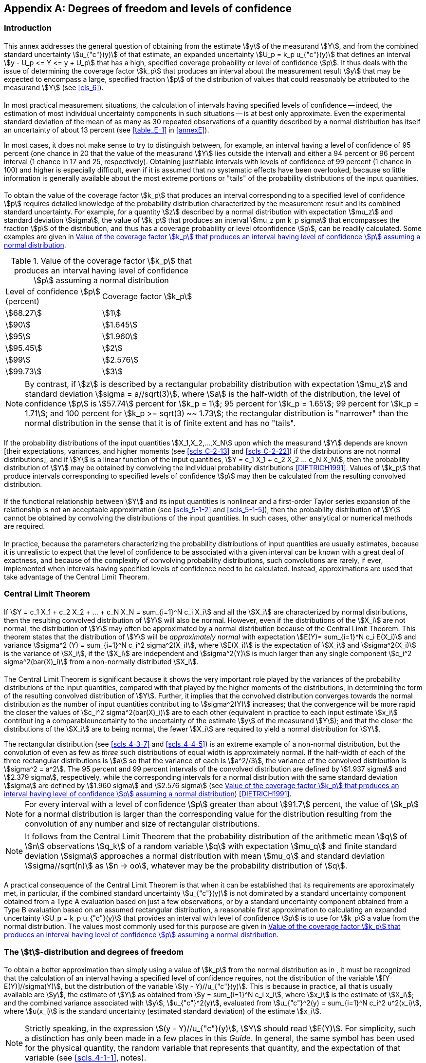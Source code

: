 
[[annexG]]
[appendix]
== Degrees of freedom and levels of confidence

[[scls_G-1]]
=== Introduction

[[scls_G-1-1]]
==== {blank}

This annex addresses the general question of obtaining from the estimate stem:[y] of the measurand stem:[Y], and from the combined standard uncertainty stem:[u_{"c"}(y)] of that estimate, an expanded uncertainty stem:[U_p = k_p u_{"c"}(y)] that defines an interval stem:[y - U_p <= Y <= y + U_p] that has a high, specified coverage probability or level of confidence stem:[p]. It thus deals with the issue of determining the coverage factor stem:[k_p] that produces an interval about the measurement result stem:[y] that may be expected to encompass a large, specified fraction stem:[p] of the distribution of values that could reasonably be attributed to the measurand stem:[Y] (see <<cls_6>>).


[[scls_G-1-2]]
==== {blank}

In most practical measurement situations, the calculation of intervals having specified levels of confidence -- indeed, the estimation of most individual uncertainty components in such situations -- is at best only approximate. Even the experimental standard deviation of the mean of as many as 30 repeated observations of a quantity described by a normal distribution has itself an uncertainty of about 13 percent (see <<table_E-1>> in <<annexE>>).

In most cases, it does not make sense to try to distinguish between, for example, an interval having a level of confidence of 95 percent (one chance in 20 that the value of the measurand stem:[Y] lies outside the interval) and either a 94 percent or 96 percent interval (1 chance in 17 and 25, respectively). Obtaining justifiable intervals with levels of confidence of 99 percent (1 chance in 100) and higher is especially difficult, even if it is assumed that no systematic effects have been overlooked, because so little information is generally available about the most extreme portions or "tails" of the probability distributions of the input quantities.


[[scls_G-1-3]]
==== {blank}

To obtain the value of the coverage factor stem:[k_p] that produces an interval corresponding to a specified level of confidence stem:[p] requires detailed knowledge of the probability distribution characterized by the measurement result and its combined standard uncertainty. For example, for a quantity stem:[z] described by a normal distribution with expectation stem:[mu_z] and standard deviation stem:[sigma], the value of stem:[k_p] that produces an interval stem:[mu_z pm k_p sigma] that encompasses the fraction stem:[p] of the distribution, and thus has a coverage probability or level ofconfidence stem:[p], can be readily calculated. Some examples are given in <<table_G-1>>.


[[table_G-1]]
.Value of the coverage factor stem:[k_p] that produces an interval having level of confidence stem:[p] assuming a normal distribution
[cols="2*^"]
|===
| Level of confidence stem:[p] +
(percent) | Coverage factor stem:[k_p]

| stem:[68.27] | stem:[1]
| stem:[90] | stem:[1.645]
| stem:[95] | stem:[1.960]
| stem:[95.45] | stem:[2]
| stem:[99] | stem:[2.576]
| stem:[99.73] | stem:[3]
|===


NOTE: By contrast, if stem:[z] is described by a rectangular probability distribution with expectation stem:[mu_z] and standard deviation
stem:[sigma = a//sqrt(3)], where stem:[a] is the half-width of the distribution, the level of confidence stem:[p] is stem:[57.74] percent for stem:[k_p = 1]; 95 percent for
stem:[k_p = 1.65]; 99 percent for stem:[k_p = 1.71]; and 100 percent for stem:[k_p >= sqrt(3) ~~ 1.73]; the rectangular distribution is "narrower" than the
normal distribution in the sense that it is of finite extent and has no "tails".


[[scls_G-1-4]]
==== {blank}

If the probability distributions of the input quantities stem:[X_1,X_2,...,X_N] upon which the measurand stem:[Y] depends are known [their expectations, variances, and higher moments (see <<scls_C-2-13>> and <<scls_C-2-22>>) if the distributions are not normal distributions], and if stem:[Y] is a linear function of the input quantities, stem:[Y = c_1 X_1 + c_2 X_2 +...+ c_N X_N], then the probability distribution of stem:[Y] may be obtained by convolving the individual probability distributions <<DIETRICH1991>>. Values of stem:[k_p] that produce intervals corresponding to specified levels of confidence stem:[p] may then be calculated from the resulting convolved distribution.


[[scls_G-1-5]]
==== {blank}

If the functional relationship between stem:[Y] and its input quantities is nonlinear and a first-order Taylor series expansion of the relationship is not an acceptable approximation (see <<scls_5-1-2>> and <<scls_5-1-5>>), then the probability distribution of stem:[Y] cannot be obtained by convolving the distributions of the input quantities. In such cases, other analytical or numerical methods are required.


[[scls_G-1-6]]
==== {blank}

In practice, because the parameters characterizing the probability distributions of input quantities are usually estimates, because it is unrealistic to expect that the level of confidence to be associated with a given interval can be known with a great deal of exactness, and because of the complexity of convolving probability distributions, such convolutions are rarely, if ever, implemented when intervals having specified levels of confidence need to be calculated. Instead, approximations are used that take advantage of the Central Limit Theorem.


[[scls_G-2]]
=== Central Limit Theorem

[[scls_G-2-1]]
==== {blank}

If stem:[Y = c_1 X_1 + c_2 X_2 + ... + c_N X_N = sum_{i=1}^N c_i X_i] and all the stem:[X_i] are characterized by normal distributions, then the resulting convolved distribution of stem:[Y] will also be normal. However, even if the distributions of the stem:[X_i] are not normal, the distribution of stem:[Y] may often be approximated by a normal distribution because of the
Central Limit Theorem. This theorem states that the distribution of stem:[Y] will be _approximately normal_ with expectation stem:[E(Y)= sum_{i=1}^N c_i E(X_i)] and variance stem:[sigma^2 (Y) = sum_{i=1}^N  c_i^2 sigma^2(X_i)], where stem:[E(X_i)] is the expectation of stem:[X_i] and stem:[sigma^2(X_i)] is the variance of stem:[X_i], if the stem:[X_i] are independent and stem:[sigma^2(Y)] is much larger than any single component stem:[c_i^2 sigma^2(bar(X)_i)] from a non-normally distributed stem:[X_i].


[[scls_G-2-2]]
==== {blank}

The Central Limit Theorem is significant because it shows the very important role played by the variances of the probability distributions of the input quantities, compared with that played by the higher moments of the distributions, in determining the form of the resulting convolved distribution of stem:[Y]. Further, it implies that the convolved distribution converges towards the normal distribution as the number of input quantities contribut ing to stem:[sigma^2(Y)] increases; that the convergence will be more rapid the closer the values of stem:[c_i^2 sigma^2(bar(X)_i)] are to each other (equivalent in practice to each input estimate stem:[x_i] contribut ing a comparableuncertainty to the uncertainty of the estimate stem:[y] of the measurand stem:[Y]); and that the closer the distributions of the stem:[X_i] are to being normal, the fewer stem:[X_i] are required to yield a normal distribution for stem:[Y].

[example]
The rectangular distribution (see <<scls_4-3-7>> and <<scls_4-4-5>>) is an extreme example of a non-normal distribution, but the convolution of even as few as _three_ such distributions of equal width is approximately normal. If the half-width of each of the three rectangular distributions is stem:[a] so that the variance of each is stem:[a^2//3], the variance of the convolved distribution is stem:[sigma^2 = a^2]. The 95 percent and 99 percent intervals of the convolved distribution are defined by stem:[1.937 sigma] and stem:[2.379 sigma], respectively, while the corresponding intervals for a normal distribution with the same standard deviation stem:[sigma] are defined by stem:[1.960 sigma] and stem:[2.576 sigma] (see <<table_G-1>>) <<DIETRICH1991>>.

NOTE: For every interval with a level of confidence stem:[p] greater than about stem:[91.7] percent, the value of stem:[k_p] for a normal distribution is larger than the corresponding value for the distribution resulting from the convolution of any number and size of rectangular distributions.

NOTE: It follows from the Central Limit Theorem that the probability distribution of the arithmetic mean stem:[q] of stem:[n] observations stem:[q_k] of a random variable stem:[q] with expectation stem:[mu_q] and finite standard deviation stem:[sigma] approaches a normal distribution with mean stem:[mu_q] and standard deviation stem:[sigma//sqrt(n)] as stem:[n -> oo], whatever may be the probability distribution of stem:[q].


[[scls_G-2-3]]
==== {blank}

A practical consequence of the Central Limit Theorem is that when it can be established that its requirements are approximately met, in particular, if the combined standard uncertainty stem:[u_{"c"}(y)] is not dominated by a standard uncertainty component obtained from a Type A evaluation based on just a few observations, or by a standard uncertainty component obtained from a Type B evaluation based on an assumed rectangular distribution, a reasonable first approximation to calculating an expanded uncertainty stem:[U_p = k_p u_{"c"}(y)] that provides an interval with level of confidence stem:[p] is to use for stem:[k_p] a value from the normal distribution. The values most commonly used for this purpose are given in <<table_G-1>>.


[[scls_G-3]]
=== The stem:[t]-distribution and degrees of freedom

[[scls_G-3-1]]
==== {blank}

To obtain a better approximation than simply using a value of stem:[k_p] from the normal distribution as in <<scls_G-2-3>>, it must be recognized that the calculation of an interval having a specified level of confidence requires, not the distribution of the variable stem:[[Y-E(Y)\]//sigma(Y)], but the distribution of the variable stem:[(y - Y)//u_{"c"}(y)]. This is because in practice, all that is usually available are stem:[y], the estimate of stem:[Y] as obtained from stem:[y = sum_{i=1}^N c_i x_i], where stem:[x_i] is the estimate of stem:[X_i]; and the combined variance associated with stem:[y], stem:[u_{"c"}^2(y)], evaluated from stem:[u_{"c"}^2(y) = sum_{i=1}^N c_i^2 u^2(x_i)], where stem:[u(x_i)] is the standard uncertainty (estimated standard deviation) of the estimate stem:[x_i].

NOTE: Strictly speaking, in the expression stem:[(y - Y)//u_{"c"}(y)], stem:[Y] should read stem:[E(Y)]. For simplicity, such a distinction has only been made in a few places in this _Guide_. In general, the same symbol has been used for the physical quantity, the random variable that represents that quantity, and the expectation of that variable (see <<scls_4-1-1>>, notes).


[[scls_G-3-2]]
==== {blank}

If stem:[z] is a normally distributed random variable with expectation stem:[mu_z] and standard deviation stem:[sigma], and stem:[z] is the arithmetic mean of stem:[n] independent observations stem:[z_k] of stem:[z] with stem:[s(z)] the experimental standard deviation of stem:[z] [see <<eq_3>> and <<eq_5>>], then the distribution of the variable stem:[t = (bar(z) - mu_z)// s(bar(z))] is the stem:[t]-distribution or *Student's distribution* (<<scls_C-3-8>>) with stem:[v= n - 1] degrees of freedom.

Consequently, if the measurand stem:[Y] is simply a single normally distributed quantity stem:[X], stem:[Y = X]; and if stem:[X] is estimated by the arithmetic mean stem:[bar(X)] of stem:[n] independent repeated observations stem:[X_k] of stem:[X], with experimental standard deviation of the mean stem:[s(X)], then the best estimate of stem:[Y] is stem:[y = X] and the experimental standard deviation of that estimate is stem:[u_{"c"}(y) = s(bar(X))]. Then stem:[t = (bar(z) - mu_z)//s(bar(z)) = (bar(X) - X)//s(bar(X)) = (y - Y)//u_{"c"}(y)] is distributed according to the stem:[t]-distribution with

[stem]
++++
"Pr" [-t_p(v) <= t <= t_p] = p
++++

or

[stem]
++++
"Pr" [-t_p(v) <= (y - Y)//u_{"c"}(y) <= t_p(v)] = p
++++

which can be rewritten as

[stem]
++++
"Pr" [y - t_p(v) u_{"c"}(y) <= Y <= y + t_p(v) u_{"c"}(y)] = p
++++

In these expressions, stem:["Pr"[\]] means "probability of" and the stem:[t]-factor stem:[t_p(v)] is the value of stem:[t] for a given value of the parameter stem:[v] -- the degrees of freedom (see <<scls_G-3-3>>)-- such that the fraction stem:[p] of the stem:[t]-distribution is encompassed by the interval stem:[-t_p(v)] to stem:[+t_p(v)]. Thus the expanded uncertainty

[stem]
++++
U_p = k_p u_{"c"}(y) = t_p (v) u_{"c"}(y)
++++

defines an interval stem:[y - U_p] to stem:[y + U_p], conveniently written as stem:[Y = y pm U_p], that may be expected to encompass a fraction stem:[p] of the distribution of values that could reasonably be attributed to stem:[Y], and stem:[p] is the coverage probability or level of confidence of the interval.


[[scls_G-3-3]]
==== {blank}

The degrees of freedom stem:[v] is equal to stem:[n-1] for a single quantity estimated by the arithmetic mean of stem:[n] independent observations, as in <<scls_G-3-2>>. If stem:[n] independent observations are used to determine both the slopeand intercept of a straight line by the method of least squares, the degrees of freedom of their respective standard uncertainties is stem:[v = n - 2]. For a least-squares fit of stem:[m] parameters to stem:[n] data points, the degrees of freedom of the standard uncertainty of each parameter is stem:[v = n-m]. (See Reference <<BOX1978>> for a further discussion of degrees of freedom.)


[[scls_G-3-4]]
==== {blank}

Selected values of stem:[t_p(v)] for different values of stem:[v] and various values of stem:[p] are given in <<table_G-2>> at the end of this annex. As stem:[v -> oo] the stem:[t]-distribution approaches the normal distribution and stem:[t_p(v) ~~ (1 + 2//v)^{1//2} k_p], where in this expression stem:[k_p] is the coverage factor required to obtain an interval with level of confidence stem:[p] for a normally distributed variable. Thus the value of stem:[t_p(oo)] in <<table_G-2>> for a given stem:[p] equals the value of stem:[k_p] in <<table_G-1>> for the same stem:[p].

[NOTE]
====
Often, the stem:[t]-distribution is tabulated in quantiles; that is, values of the quantile stem:[t_{1-alpha}] are given, where stem:[1 - alpha] denotes the cumulative probability and the relation

[stem%unnumbered]
++++
1 - alpha = int_{-oo}^{t_1 - alpha} f(t,v)" d"t
++++

defines the quantile, where stem:[f] is the probability density function of stem:[t]. Thus stem:[t_p] and stem:[t_1 - alpha] are related by stem:[p = 1 - 2 alpha]. For example, the value of the quantile stem:[t_{0.975}], for which stem:[1 - alpha = 0.975] and stem:[alpha = 0.025], is the same as stem:[t_p(v)] for stem:[p = 0.95].
====


[[scls_G-4]]
=== Effective degrees of freedom

[[scls_G-4-1]]
==== {blank}

In general, the stem:[t]-distribution will not describe the distribution of the variable stem:[(y - Y)//u_{"c"}(y)] if stem:[u_{"c"}^2(y)] is the sum of two or more estimated variance components stem:[u_i^2(y) = c_i^2 u^2(x_i)] (see <<scls_5-1-3>>), even if each stem:[x_i] is the estimate of a normally distributed input quantity stem:[X_i]. However, the distribution of that variable may be approximated by a stem:[t]-distribution with an _effective_ degrees of freedom stem:[nu_{"eff"}] obtained from the
Welch-Satterthwaite formula <<WELCH1947>>, <<FAIRFIELD1936>>, <<SATTERTHWAITE1946>>

[[eq_G-2a]]
[stem]
++++
{u_{"c"}^4(y)}/{nu_{"eff"}} = sum_{i=1}^N {u_i^4(y)}/{nu_i}
++++

or

[[eq_G-2b]]
[stem]
++++
nu_{"eff"} = {u_{"c"}^4(y)}/{sum_{i=1}^N {u_i^4(y)}/{nu_i}}
++++

with

[[eq_G-2c]]
[stem]
++++
nu_{"eff"} <= sum_{i=1}^N nu_i
++++



where stem:[u_{"c"}^2(y) = sum_{i=1}^N u_i^2(y)] (see <<scls_5-1-3>>). The expanded uncertainty stem:[U_p = k_p u_{"c"}(y) = t_p (nu_{"eff"}) u_{"c"}(y)] then provides an
interval stem:[Y = y pm U_p] having an approximate level of confidence stem:[p].


NOTE: If the value of stem:[nu_{"eff"}] obtained from <<eq_G-2b>> is not an integer, which will usually be the case in practice, the corresponding value of stem:[t_p] may be found from <<table_G-2>> by interpolation or by truncating stem:[nu_{"eff"}] to the next lower integer.

NOTE: If an input estimate stem:[x_i] is itself obtained from two or more other estimates, then the value of stem:[nu_i] to be used with stem:[u_i^4(y) = [c_i^2 u^2(x_i)\]^2] in the denominator of <<eq_G-2b>> is the effective degrees of freedom calculated from anexpression equivalent to <<eq_G-2b>>.

[[note3_G-4-1]]
NOTE: Depending upon the needs of the potential users of a measurement result, it may be useful, in addition to stem:[nu_{"eff"}], to calculate and report also values for stem:[nu_{"effA"}] and stem:[nu_{"effB"}], computed from <<eq_G-2b>> treating separately the standard uncertainties obtained from Type A and Type B evaluations. If the contributions to stem:[u_{"c"}^2(y)] of the Type A and Type B standard uncertainties alone are denoted, respectively, by stem:[u_{"cA"}^2(y)] and stem:[u_{"cB"}^2(y)], the various quantities are related by

[stem%unnumbered]
++++
u_{"c"}^2(y) = u_{"cA"}^2(y) + u_{"cB"}^2(y)
++++

[stem%unnumbered]
++++
{u_{"c"}^4(y)}/{nu_{"eff"}} = {u_{"cA"}^4(y)}/{nu_{"effA"}} + {u_{"cB"}^4(y)}/{nu_{"effB"}}
++++


[example]
====
Consider that stem:[Y = f (X_1, X_2, X_3) = b X_1 X_2 X_3] and that the estimates stem:[x_1], stem:[x_2], stem:[x_3] of the normally distributed
input quantities stem:[X_1], stem:[X_2], stem:[X_3] are the arithmetic means of stem:[x_1 = 10], stem:[x_2 = 5], and stem:[x_3 = 15] independent repeated
observations, respectively, with relative standard uncertainties stem:[u(x_1)//x_1 = 0.25] percent, stem:[u(x_2)//x_2= 0.57] percent, and
stem:[u(x_3)//x_3 = 0.82] percent. In this case, stem:[c_i = partial f // partial X_i = Y // X_i] (to be evaluated at stem:[x_1], stem:[x_2], stem:[x_3] -- see <<scls_5-1-3>>, <<note1_5-1-3>>), stem:[[u_{"c"}(y)//y\]^2 = sum_{i=1}^3 [u(x_i)//x_i\]^2 = (1.03" "rm(percent))^2] (see <<note2_5-1-6>>), and <<eq_G-2b>> becomes

[stem%unnumbered]
++++
nu_{"eff"} = {[u_{"c"}(y)//y]^4}/{sum_{i=1}^3 {[u(x_i)//x_i]^4}/{nu_i}}
++++

Thus

[stem%unnumbered]
++++
nu_{"eff"} = {1.03^4}/{{0.25^4}/{10-1} + {0.57^4}/{5-1} + {0.82^4}/{15-1}} = 19.0
++++

The value of stem:[t_p] for stem:[p = 95] percent and stem:[v = 19] is, from <<table_G-2>>, stem:[t_{95}(19) = 2.09]; hence the relative expanded uncertainty for this level of confidence is stem:[U_{95} = 2.09 xx (1.03" "rm(percent)) = 2.2" "rm(percent)]. It may then be stated that stem:[Y = y pm U_{95} = y(1 pm 0.022)] (stem:[y] to be determined from stem:[y = b x_1 x_2 x_3]), or that stem:[0.978 y <= Y <= 1.022 y], and that the level of confidence to be associated with the interval is approximately 95 percent.
====


[[scls_G-4-2]]
==== {blank}

In practice, stem:[u_{"c"}(y)] depends on standard uncertainties stem:[u(x_i)] of input estimates of both normally and non-normally distributed input quantities, and the stem:[u(x_i)] are obtained from both frequency-based and _a priori_ probability distributions (that is, from both Type A and Type B evaluations). A similar statement applies to the estimate stem:[y] and input estimates stem:[x_i] upon which stem:[y] depends. Nevertheless, the probability distribution of the function stem:[t = (y - Y)//u_{"c"}(y)] can be approximated by the stem:[t]-distribution if it is expanded in a Taylor series about its expectation. In essence, this is what is achieved, in the lowest order approximation, by the Welch-Satterthwaite formula, <<eq_G-2a>> or <<eq_G-2b>>.

The question arises as to the degrees of freedom to assign to a standard uncertainty obtained from a Type B evaluation when stem:[nu_{"eff"}] is calculated from <<eq_G-2b>>. Since the appropriate definition of degrees of freedom recognizes that stem:[v] as it appears in the stem:[t]-distribution is a measure of the uncertainty of the variance stem:[s^2(bar(z))], <<eq_E-7>> in <<scls_E-4-3>> may be used to define the degrees of freedom stem:[nu_i],

[[eq_G-3]]
[stem]
++++
nu_i ~~ 1/2 {u^2(x_i)}/{sigma^2 [u(x_i)]} ~~ 1/2 [{Delta u(x_i)}/{u(x_i)}]^{-2}
++++

The quantity in large brackets is the relative uncertainty of stem:[u(x_i)]; for a Type B evaluation of standard uncertainty it is a subjective quantity whose value is obtained by scientific judgement based on the pool of available information.

[[example_G-4-2]]
[example]
Consider that one's knowledge of how input estimate stem:[x_i] was determined and how its standard uncertainty stem:[u(x_i)] was evaluated leads one to judge that the value of stem:[u(x_i)] is reliable to about 25 percent. This may be taken to mean that the relative uncertainty is stem:[Delta u(x_i)//u(x_i) = 0.25], and thus from <<eq_G-3>>, stem:[nu_i = (0.25)^{-2}//2 = 8]. If instead one had judged the value of stem:[u(x_i)] to be reliable to only about 50 percent, then stem:[nu_i = 2]. (See also <<table_E-1>> in <<annexE>>.)


[[scls_G-4-3]]
==== {blank}

In the discussion in <<scls_4-3>> and <<scls_4-4>> of Type B evaluation of standard uncertainty from an _a priori_ probability distribution, it was implicitly assumed that the value of stem:[u(x_i)] resulting from such an evaluation is exactly known. For example, when stem:[u(x_i)] is obtained from a rectangular probability distribution of assumed half-width stem:[a = (a_+ - a_-)//2] as in <<scls_4-3-7>> and <<scls_4-4-5>>, stem:[u(x_i) = a//sqrt(3)] is viewed as a constant with no uncertainty because stem:[a_+] and stem:[a_-], and thus stem:[a], are so viewed (but see <<note2_4-3-9>>). This implies through <<eq_G-3>> that stem:[nu_i -> oo] or stem:[1//nu_i -> 0], but it causes no difficulty in evaluating <<eq_G-2b>>. Further, assuming that stem:[nu_i -> oo] is not necessarily unrealistic; it is common practice to choose stem:[a_-] and stem:[a_+] in such a way that the probability of the quantity in question lying outside the interval stem:[a_-] to stem:[a_+] is extremely small.


[[scls_G-5]]
=== Other considerations

[[scls_G-5-1]]
==== {blank}

An expression found in the literature on measurement uncertainty and often used to obtain an uncertainty that is intended to provide an interval with a 95 percent level of confidence may be written as

[[eq_G-4]]
[stem]
++++
U'_{95} = [t_{95}^2 (v'_{"eff"})s^2 + 3u^2]^{1//2}
++++


Here stem:[t_{95}(v'_{"eff"})] is taken from the stem:[t]-distribution for stem:[v'_{"eff"}] degrees of freedom and stem:[p = 95] percent; stem:[v'_{"eff"}] is the
effective degrees of freedom calculated from the Welch-Satterthwaite formula [<<eq_G-2b>>] taking into
account _only_ those standard uncertainty components stem:[s] that have been evaluated statistically from repeated observations in the _current_ measurement; stem:[s^2 = sum c_i^2 s_i^2]; stem:[c_i -= partial f//partial x_i]; and stem:[u^2 = sum u_j^2(y) = sum c_j^2 (a_j^2//3)] accounts for _all_ other components of uncertainty, where stem:[+a_j] and stem:[-a_j] are the assumed exactly known upper and lower bounds of stem:[X_j] relative to its best estimate stem:[x_j] (that is, stem:[x_j - a_j <= X_j <= x_j + a_j]).

NOTE: A component based on repeated observations made _outside_ the current measurement is treated in the same way as any other component included in stem:[u^2]. Hence, in order to make a meaningful comparison between <<eq_G-4>> and <<eq_G-5>> of the following subclause, it is assumed that such components, if present, are negligible.


[[scls_G-5-2]]
==== {blank}

If an expanded uncertainty that provides an interval with a 95 percent level of confidence is evaluated according to the methods recommended in <<scls_G-3>> and <<scls_G-4>>, the resulting expression in place of <<eq_G-4>> is

[[eq_G-5]]
[stem]
++++
U_{95} = t_{95} (nu_{"eff"})(s^2 + u^2)^{1//2}
++++

where stem:[nu_{"eff"}] is calculated from <<eq_G-2b>> and the calculation includes _all_ uncertainty components.

In most cases, the value of stem:[U_{95}] from <<eq_G-5>> will be larger than the value of stem:[U'_{95}] from <<eq_G-4>>, if it is assumed that in evaluating <<eq_G-5>>, all Type B variances are obtained from _a priori_ rectangular distributions with half-widths that are the same as the bounds stem:[a_j] used to compute stem:[u^2] of <<eq_G-4>>. This may be understood by recognizing that, although stem:[t_{95}(v'_{"eff"})] will in most cases be somewhat larger than stem:[t_{95}(nu_{"eff"})], both factors are close to 2; and in <<eq_G-5>> stem:[u^2] is multiplied by stem:[t_p^2(nu_{"eff"}) ~~ 4] while in <<eq_G-4>> it is multiplied by 3. Although the two expressions yield equal values of stem:[U'_{95}] and stem:[U_{95}] for stem:[u^2 << s^2], stem:[U'_{95}] will be as much as 13 percent smaller than stem:[U_{95}] if stem:[u^2 " >> " s^2]. Thus in general, <<eq_G-4>> yields an uncertainty that provides an interval having a _smaller_ level of confidence than the interval provided by the expanded uncertainty calculated from <<eq_G-5>>.

NOTE: In the limits stem:[u^2//s^2 -> oo] and stem:[nu_{"eff"} -> oo], stem:[U'_{95} -> 1.732u] while stem:[U_{95} -> 1.960u]. In this case, stem:[U'_{95}] provides an interval having only a stem:[91.7] percent level of confidence, while stem:[U_{95}] provides a 95 percent interval. This case is approximated in practice when the components obtained from estimates of upper and lower bounds are dominant, large in number, and have values of stem:[u_j^2(y) = c_j^2 a_j^2//3] that are of comparable size.

NOTE: For a normal distribution, the coverage factor stem:[k = 3 ~~ 1.732] provides an interval with a level of confidence stem:[p = 91.673]... percent. This value of stem:[p] is robust in the sense that it is, in comparison with that of any other value, optimally independent of small deviations of the input quantities from normality.


[[scls_G-5-3]]
==== {blank}

Occasionally an input quantity stem:[X_i] is distributed asymmetrically -- deviations about its expected value of one sign are more probable than deviations of the opposite sign (see <<scls_4-3-8>>). Although this makes no difference in the evaluation of the standard uncertainty stem:[u(x_i)] of the estimate stem:[x_i] of stem:[X_i], and thus in the evaluation of stem:[u_{"c"}(y)], it may affect the calculation of stem:[U].

It is usually convenient to give a symmetric interval, stem:[Y = y pm U], unless the interval is such that there is a cost differential between deviations of one sign over the other. If the asymmetry of stem:[X_i] causes only a small asymmetry in the probability distribution characterized by the measurement result stem:[y] and its combined standard uncertainty stem:[u_{"c"}(y)], the probability lost on one side by quoting a symmetric interval is compensated by the probability gained on the other side. The alternative is to give an interval that is symmetric in probability (and thus asymmetric in stem:[U]): the probability that stem:[Y] lies below the lower limit stem:[y - U_-] is equal to the probability that stem:[Y] lies above the upper limit stem:[y + U_+]. But in order to quote such limits, more information than simply theestimates stem:[y] and stem:[u_{"c"}(y)] [and hence more information than simply the estimates stem:[x_i] and stem:[u(x_i)] of each input quantity stem:[X_i]] is needed.


[[scls_G-5-4]]
==== {blank}

The evaluation of the expanded uncertainty stem:[U_p] given here in terms of stem:[u_{"c"}(y)], stem:[nu_{"eff"}], and the factor stem:[t _p (nu_{"eff"})] from the stem:[t]-distribution is only an approximation, and it has its limitations. The distribution of stem:[(y - Y)//u_{"c"}(y)] is given by the stem:[t]-distribution only if the distribution of stem:[Y] is normal, the estimate stem:[y] and its combined standard uncertainty stem:[u_{"c"}(y)] are independent, and if the distribution of stem:[u_{"c"}^2(y)] is a stem:[χ^2] distribution. The introduction of stem:[nu_{"eff"}], <<eq_G-2b>>, deals only with the latter problem, and provides an approximately stem:[χ^2] distribution for stem:[u_{"c"}^2(y)]; the other part of the problem, arising from the non-normality of the distribution of stem:[Y], requires the consideration
of higher moments in addition to the variance.


[[scls_G-6]]
=== Summary and conclusions

[[scls_G-6-1]]
==== {blank}

The coverage factor stem:[k_p] that provides an interval having a level of confidence stem:[p] close to a specified level can only be found if there is extensive knowledge of the probability distribution of each input quantity and if these distributions are combined to obtain the distribution of the output quantity. The input estimates stem:[x_i] and their standard uncertainties stem:[u(x_i)] by themselves are inadequate for this purpose.


[[scls_G-6-2]]
==== {blank}

Because the extensive computations required to combine probability distributions are seldom justified by the extent and reliability of the available information, an approximation to the distribution of the output quantity is acceptable. Because of the Central Limit Theorem, it is usually sufficient to assume that the probability distribution of stem:[(y-Y)//u_{"c"}(y)] is the stem:[t]-distribution and take stem:[k_p = t_p(nu_{"eff"})], with the stem:[t]-factor based on an effective degrees of freedom stem:[nu_{"eff"}] of stem:[u_{"c"}(y)] obtained from the Welch-Satterthwaite formula, <<eq_G-2b>>.


[[scls_G-6-3]]
==== {blank}

To obtain stem:[nu_{"eff"}] from <<eq_G-2b>> requires the degrees of freedom stem:[nu_i] for each standard uncertainty component. For a component obtained from a Type A evaluation, stem:[nu_i] is obtained from the number of independent repeated observations upon which the corresponding input estimate is based and the number of independent quantities determined from those observations (see <<scls_G-3-3>>). For a component obtained from a Type B evaluation, stem:[nu_i] is obtained from the judged reliability of the value of that component [see <<scls_G-4-2>> and <<eq_G-3>>].


[[scls_G-6-4]]
==== {blank}

Thus the following is a summary of the preferred method of calculating an expanded uncertainty stem:[U_p = k_p u_{"c"}(y)] intended to provide an interval stem:[Y = y pm U_p] that has an approximate level of confidence stem:[p]:

. Obtain stem:[y] and stem:[u_{"c"}(y)] as described in <<cls_4>> and <<cls_5>>.

. Compute stem:[nu_{"eff"}] from the Welch-Satterthwaite formula, <<eq_G-2b>> (repeated here for easy reference)
+
--
[stem]
++++
nu_{"eff"} = {u_{"c"}^4(y)}/{sum_{i=1}^N {u_i^4(y)}/{nu_i}}
++++

If stem:[u(x_i)] is obtained from a Type A evaluation, determine stem:[nu_i] as outlined in <<scls_G-3-3>>. If stem:[u(x_i)] is obtained from a Type B evaluation and it can be treated as exactly known, which is often the case in practice, stem:[nu_i -> oo]; otherwise, estimate stem:[nu_i] from <<eq_G-3>>.
--

. Obtain the stem:[t]-factor stem:[t_p (nu_{"eff"})] for the desired level of confidence stem:[p] from <<table_G-2>>. If stem:[nu_{"eff"}] is not an integer, either interpolate or truncate stem:[nu_{"eff"}] to the next lower integer.
. Take stem:[k_p = t_p (nu_{"eff"})] and calculate stem:[U_p = k_p u_{"c"}(y)].


[[scls_G-6-5]]
==== {blank}

In certain situations, which should not occur too frequently in practice, the conditions required by the Central Limit Theorem may not be well met and the approach of <<scls_G-6-4>> may lead to an unacceptable result. For example, if stem:[u_{"c"}(y)] is dominated by a component of uncertainty evaluated from a rectangular distribution
whose bounds are assumed to be exactly known, it is possible [if stem:[t_p (nu_{"eff"}) > sqrt(3)]] that stem:[y + U_p] and stem:[y - U_p], the upper and lower limits of the interval defined by stem:[U_p], could lie outside the bounds of the probability distribution of the output quantity stem:[Y]. Such cases must be dealt with on an individual basis but are often amenable to an approximate analytic treatment (involving, for example, the convolution of a normal distribution with a rectangular distribution <<DIETRICH1991>>).


[[scls_G-6-6]]
==== {blank}

For many practical measurements in a broad range of fields, the following conditions prevail:

the estimate stem:[y] of the measurand stem:[Y] is obtained from estimates stem:[x_i] of a significant number of input quantities stem:[X_i] that are describable by well-behaved probability distributions, such as the normal and rectangulardistributions;

the standard uncertainties stem:[u(x_i)] of these estimates, which may be obtained from either Type A or Type B evaluations, contribute comparable amounts to the combined standard uncertainty stem:[u_{"c"}(y)] of the measurement result stem:[y];

the linear approximation implied by the law of propagation of uncertainty is adequate (see <<scls_5-1-2>> and <<scls_E-3-1>>);

the uncertainty of stem:[u_{"c"}(y)] is reasonably small because its effective degrees of freedom stem:[nu_{"eff"}] has a significant magnitude, say greater than 10.

Under these circumstances, the probability distribution characterized by the measurement result and its combined standard uncertainty can be assumed to be normal because of the Central Limit Theorem; and stem:[u_{"c"}(y)] can be taken as a reasonably reliable estimate of the standard deviation of that normal distribution because of the significant size of stem:[nu_{"eff"}]. Then, based on the discussion given in this annex, including that emphasizing the approximate nature of the uncertainty evaluation process and the impracticality of trying to distinguish between intervals having levels of confidence that differ by one or two percent, one may do the following:

* adopt stem:[k = 2] and assume that stem:[U = 2 u_{"c"}(y)] defines an interval having a level of confidence of approximately 95 percent;

or, for more critical applications,

* adopt stem:[k = 3] and assume that stem:[U = 3 u_{"c"}(y)] defines an interval having a level of confidence of approximately 99 percent.

Although this approach should be suitable for many practical measurements, its applicability to any particular measurement will depend on how close stem:[k = 2] must be to stem:[t_{95}(nu_{"eff"})] or stem:[k = 3] must be to stem:[t_{99}(nu_{"eff"})]; that is, on how close the level of confidence of the interval defined by stem:[U = 2 u_{"c"}(y)] or stem:[U = 3 u_{"c"}(y)] must be to 95 percent or 99 percent, respectively. Although for stem:[nu_{"eff"} = 11], stem:[k = 2] and stem:[k = 3] underestimate t_{95}(11) and t_{99}(11) by only about 10 percent and 4 percent, respectively (see <<table_G-2>>), this may not be acceptable in some cases. Further, for all values of stem:[nu_{"eff"}] somewhat larger than 13, stem:[k = 3] produces an interval having a level of confidence larger than 99 percent. (See <<table_G-2>>, which also shows that for stem:[nu_{"eff"} -> oo] the levels of confidence of the intervals produced by stem:[k= 2] and stem:[k = 3] are stem:[95.45] percent and 99.73 percent, respectively). Thus, in practice, the size of stem:[nu_{"eff"}] and what is required of the expanded uncertainty will determine whether this approach can be used.


[[table_G-2]]
.Value of stem:[t_p(v)] from the stem:[t]-distribution for degrees of freedom stem:[v] that defines an interval stem:[-t_p(v)] to stem:[+t_p(v)] that encompasses the fraction stem:[p] of the distribution
[cols="7*^"]
|===
.2+h| Degrees of freedom +
stem:[v]
6+h| Fraction stem:[p] in percent

h| stem:[68.27] footnote:noteG2[For a quantity stem:[z] described by a normal distribution with expectation stem:[mu_z] and standard deviation stem:[sigma], the interval stem:[mu_z pm k sigma] encompasses stem:[p = 68.27] percent, stem:[95.45] percent and stem:[99.73] percent of the distribution for stem:[k = 1], 2 and 3, respectively.] h| 90 h| 95 h| stem:[95.45] footnote:noteG2[] h| 99 h| stem:[99.73] footnote:noteG2[]

| 1 | stem:[1.84] | stem:[6.31] | stem:[12.71] | stem:[13.97] | stem:[63.66] | stem:[235.80]
| 2 | stem:[1.32] | stem:[2.92] | stem:[4.30] | stem:[4.53] | stem:[9.92] | stem:[19.21]
| 3 | stem:[1.20] | stem:[2.35] | stem:[3.18] | stem:[3.31] | stem:[5.84] | stem:[9.22]
| 4 | stem:[1.14] | stem:[2.13] | stem:[2.78] | stem:[2.87] | stem:[4.60] | stem:[6.62]
| 5 | stem:[1.11] | stem:[2.02] | stem:[2.57] | stem:[2.65] | stem:[4.03] | stem:[5.51]
7+|&nbsp;
| 6 | stem:[1.09] | stem:[1.94] | stem:[2.45] | stem:[2.52] | stem:[3.71] | stem:[4.90]
| 7 | stem:[1.08] | stem:[1.89] | stem:[2.36] | stem:[2.43] | stem:[3.50] | stem:[4.53]
| 8 | stem:[1.07] | stem:[1.86] | stem:[2.31] | stem:[2.37] | stem:[3.36] | stem:[4.28]
| 9 | stem:[1.06] | stem:[1.83] | stem:[2.26] | stem:[2.32] | stem:[3.25] | stem:[4.09]
| 10 | stem:[1.05] | stem:[1.81] | stem:[2.23] | stem:[2.28] | stem:[3.17] | stem:[3.96]
| 11 | stem:[1.05] | stem:[1.80] | stem:[2.20] | stem:[2.25] | stem:[3.11] | stem:[3.85]
| 12 | stem:[1.04] | stem:[1.78] | stem:[2.18] | stem:[2.23] | stem:[3.05] | stem:[3.76]
| 13 | stem:[1.04] | stem:[1.77] | stem:[2.16] | stem:[2.21] | stem:[3.01] | stem:[3.69]
| 14 | stem:[1.04] | stem:[1.76] | stem:[2.14] | stem:[2.20] | stem:[2.98] | stem:[3.64]
| 15 | stem:[1.03] | stem:[1.75] | stem:[2.13] | stem:[2.18] | stem:[2.95] | stem:[3.59]
7+|&nbsp;
| 16 | stem:[1.03] | stem:[1.75] | stem:[2.12] | stem:[2.17] | stem:[2.92] | stem:[3.54]
| 17 | stem:[1.03] | stem:[1.74] | stem:[2.11] | stem:[2.16] | stem:[2.90] | stem:[3.51]
| 18 | stem:[1.03] | stem:[1.73] | stem:[2.10] | stem:[2.15] | stem:[2.88] | stem:[3.48]
| 19 | stem:[1.03] | stem:[1.73] | stem:[2.09] | stem:[2.14] | stem:[2.86] | stem:[3.45]
| 20 | stem:[1.03] | stem:[1.72] | stem:[2.09] | stem:[2.13] | stem:[2.85] | stem:[3.42]
7+|&nbsp;
| 25 | stem:[1.02] | stem:[1.71] | stem:[2.06] | stem:[2.11] | stem:[2.79] | stem:[3.33]
| 30 | stem:[1.02] | stem:[1.70] | stem:[2.04] | stem:[2.09] | stem:[2.75] | stem:[3.27]
| 35 | stem:[1.01] | stem:[1.70] | stem:[2.03] | stem:[2.07] | stem:[2.72] | stem:[3.23]
| 40 | stem:[1.01] | stem:[1.68] | stem:[2.02] | stem:[2.06] | stem:[2.70] | stem:[3.20]
| 45 | stem:[1.01] | stem:[1.68] | stem:[2.01] | stem:[2.06] | stem:[2.69] | stem:[3.18]
7+|&nbsp;
| 50 | stem:[1.01] | stem:[1.68] | stem:[2.01] | stem:[2.05] | stem:[2.68] | stem:[3.16]
| 100 | stem:[1.005] | stem:[1.660] | stem:[1.984] | stem:[2.025] | stem:[2.626] | stem:[3.077]
| stem:[oo] | stem:[1.000] | stem:[1.645] | stem:[1.960] | stem:[2.000] | stem:[2.576] | stem:[3.000]
|===
